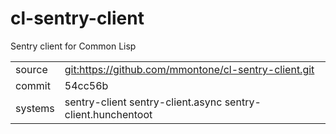 * cl-sentry-client

Sentry client for Common Lisp

|---------+-------------------------------------------------------------|
| source  | git:https://github.com/mmontone/cl-sentry-client.git        |
| commit  | 54cc56b                                                     |
| systems | sentry-client sentry-client.async sentry-client.hunchentoot |
|---------+-------------------------------------------------------------|

